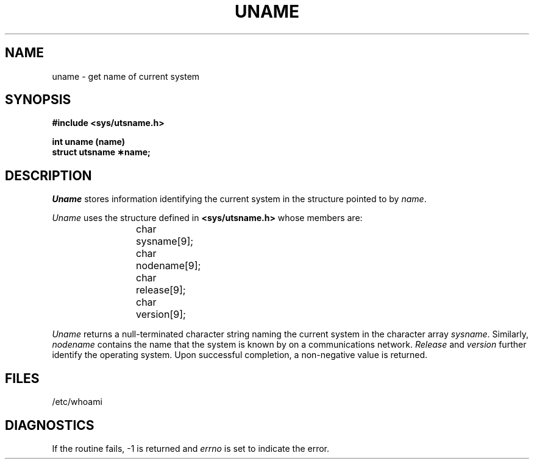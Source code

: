 .TH UNAME 3
.SH NAME
uname \- get name of current system
.SH SYNOPSIS
.B #include <sys/utsname.h>
.PP
.B int uname (name)
.br
.B struct utsname \(**name;
.SH DESCRIPTION
.I Uname\^
stores
information identifying the current
system in the structure pointed to by
.IR name .
.PP
.I Uname\^
uses the structure
defined in \f3<sys/utsname.h>\fP whose members are:
.PP
.RS
char	sysname[9];
.br
char	nodename[9];
.br
char	release[9];
.br
char	version[9];
.RE
.PP
.I Uname\^
returns
a null-terminated character string naming the current
system in the character array
.IR sysname .
Similarly,
.I nodename\^
contains the name that the system is known by on a communications
network.
.I Release\^
and
.I version\^
further identify the operating system.
Upon successful completion, a non-negative value is returned.
.SH FILES
/etc/whoami
.SH DIAGNOSTICS
If the routine fails, \-1 is returned and
.I errno\^
is set to indicate the error.
